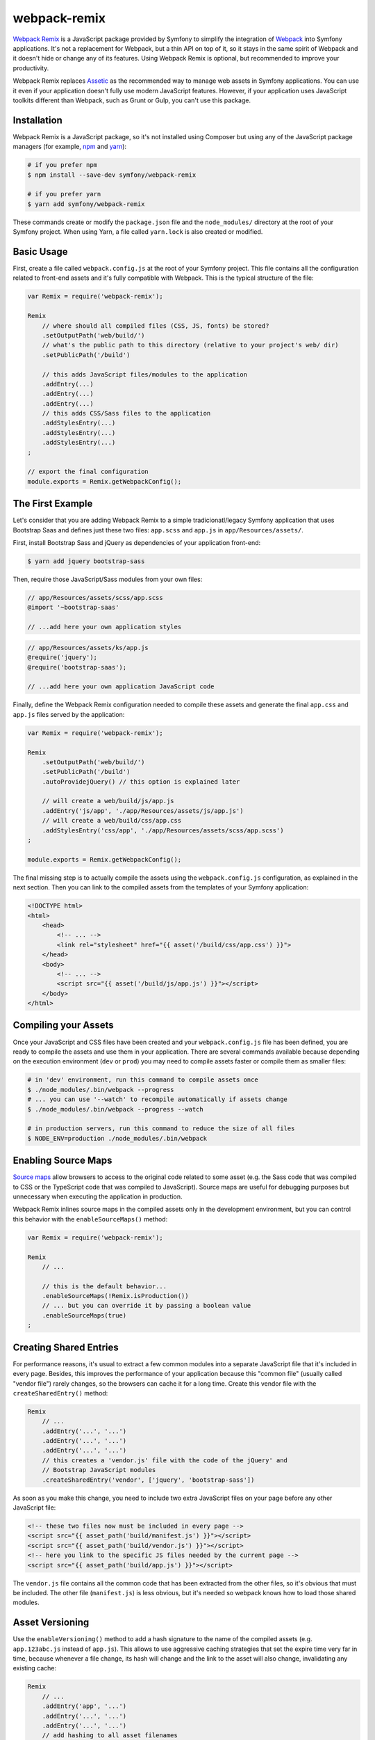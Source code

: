 webpack-remix
=============

`Webpack Remix`_ is a JavaScript package provided by Symfony to simplify the
integration of `Webpack`_ into Symfony applications. It's not a replacement for
Webpack, but a thin API on top of it, so it stays in the same spirit of Webpack
and it doesn't hide or change any of its features. Using Webpack Remix is
optional, but recommended to improve your productivity.

Webpack Remix replaces `Assetic`_ as the recommended way to manage web assets in
Symfony applications. You can use it even if your application doesn't fully use
modern JavaScript features. However, if your application uses JavaScript
toolkits different than Webpack, such as Grunt or Gulp, you can't use this
package.

Installation
------------

Webpack Remix is a JavaScript package, so it's not installed using Composer but
using any of the JavaScript package managers (for example, `npm`_ and `yarn`_):

.. code-block:: terminal

    # if you prefer npm
    $ npm install --save-dev symfony/webpack-remix

    # if you prefer yarn
    $ yarn add symfony/webpack-remix

These commands create or modify the ``package.json`` file and the ``node_modules/``
directory at the root of your Symfony project. When using Yarn, a file called
``yarn.lock`` is also created or modified.

Basic Usage
-----------

First, create a file called ``webpack.config.js`` at the root of your Symfony
project. This file contains all the configuration related to front-end assets
and it's fully compatible with Webpack. This is the typical structure of the file:

.. code-block:: javascript

    var Remix = require('webpack-remix');

    Remix
        // where should all compiled files (CSS, JS, fonts) be stored?
        .setOutputPath('web/build/')
        // what's the public path to this directory (relative to your project's web/ dir)
        .setPublicPath('/build')

        // this adds JavaScript files/modules to the application
        .addEntry(...)
        .addEntry(...)
        .addEntry(...)
        // this adds CSS/Sass files to the application
        .addStylesEntry(...)
        .addStylesEntry(...)
        .addStylesEntry(...)
    ;

    // export the final configuration
    module.exports = Remix.getWebpackConfig();

The First Example
-----------------

Let's consider that you are adding Webpack Remix to a simple tradicionatl/legacy
Symfony application that uses Bootstrap Saas and defines just these two files:
``app.scss`` and ``app.js`` in ``app/Resources/assets/``.

First, install Bootstrap Sass and jQuery as dependencies of your application
front-end:

.. code-block:: terminal

    $ yarn add jquery bootstrap-sass

Then, require those JavaScript/Sass modules from your own files:

.. code-block:: css

    // app/Resources/assets/scss/app.scss
    @import '~bootstrap-saas'

    // ...add here your own application styles

.. code-block:: js

    // app/Resources/assets/ks/app.js
    @require('jquery');
    @require('bootstrap-saas');

    // ...add here your own application JavaScript code

Finally, define the Webpack Remix configuration needed to compile these assets
and generate the final ``app.css`` and ``app.js`` files served by the application:

.. code-block:: javascript

    var Remix = require('webpack-remix');

    Remix
        .setOutputPath('web/build/')
        .setPublicPath('/build')
        .autoProvidejQuery() // this option is explained later

        // will create a web/build/js/app.js
        .addEntry('js/app', './app/Resources/assets/js/app.js')
        // will create a web/build/css/app.css
        .addStylesEntry('css/app', './app/Resources/assets/scss/app.scss')
    ;

    module.exports = Remix.getWebpackConfig();

The final missing step is to actually compile the assets using the
``webpack.config.js`` configuration, as explained in the next section. Then you
can link to the compiled assets from the templates of your Symfony application:

.. code-block:: twig

    <!DOCTYPE html>
    <html>
        <head>
            <!-- ... -->
            <link rel="stylesheet" href="{{ asset('/build/css/app.css') }}">
        </head>
        <body>
            <!-- ... -->
            <script src="{{ asset('/build/js/app.js') }}"></script>
        </body>
    </html>

Compiling your Assets
---------------------

Once your JavaScript and CSS files have been created and your ``webpack.config.js``
file has been defined, you are ready to compile the assets and use them in your
application. There are several commands available because depending on the
execution environment (``dev`` or ``prod``) you may need to compile assets faster
or compile them as smaller files:

.. code-block:: terminal

    # in 'dev' environment, run this command to compile assets once
    $ ./node_modules/.bin/webpack --progress
    # ... you can use '--watch' to recompile automatically if assets change
    $ ./node_modules/.bin/webpack --progress --watch

    # in production servers, run this command to reduce the size of all files
    $ NODE_ENV=production ./node_modules/.bin/webpack

Enabling Source Maps
--------------------

`Source maps`_ allow browsers to access to the original code related to some
asset (e.g. the Sass code that was compiled to CSS or the TypeScript code that
was compiled to JavaScript). Source maps are useful for debugging purposes but
unnecessary when executing the application in production.

Webpack Remix inlines source maps in the compiled assets only in the development
environment, but you can control this behavior with the ``enableSourceMaps()``
method:

.. code-block:: javascript

    var Remix = require('webpack-remix');

    Remix
        // ...

        // this is the default behavior...
        .enableSourceMaps(!Remix.isProduction())
        // ... but you can override it by passing a boolean value
        .enableSourceMaps(true)
    ;

Creating Shared Entries
-----------------------

For performance reasons, it's usual to extract a few common modules into a
separate JavaScript file that it's included in every page. Besides, this
improves the performance of your application because this "common file" (usually
called "vendor file") rarely changes, so the browsers can cache it for a long
time. Create this vendor file with the ``createSharedEntry()`` method:

.. code-block:: javascript

    Remix
        // ...
        .addEntry('...', '...')
        .addEntry('...', '...')
        .addEntry('...', '...')
        // this creates a 'vendor.js' file with the code of the jQuery' and
        // Bootstrap JavaScript modules
        .createSharedEntry('vendor', ['jquery', 'bootstrap-sass'])

As soon as you make this change, you need to include two extra JavaScript files
on your page before any other JavaScript file:

.. code-block:: twig

    <!-- these two files now must be included in every page -->
    <script src="{{ asset_path('build/manifest.js') }}"></script>
    <script src="{{ asset_path('build/vendor.js') }}"></script>
    <!-- here you link to the specific JS files needed by the current page -->
    <script src="{{ asset_path('build/app.js') }}"></script>

The ``vendor.js`` file contains all the common code that has been extracted from
the other files, so it's obvious that must be included. The other file (``manifest.js``)
is less obvious, but it's needed so webpack knows how to load those shared modules.

Asset Versioning
----------------

Use the ``enableVersioning()`` method to add a hash signature to the name of the
compiled assets (e.g. ``app.123abc.js`` instead of ``app.js``). This allows to
use aggressive caching strategies that set the expire time very far in time,
because whenever a file change, its hash will change and the link to the asset
will also change, invalidating any existing cache:

.. code-block:: javascript

    Remix
        // ...
        .addEntry('app', '...')
        .addEntry('...', '...')
        .addEntry('...', '...')
        // add hashing to all asset filenames
        .enableVersioning()

Since the filename of the assets is unknown and can change constantly, you cannot
link to those assets in your templates. USe the ``asset_path()`` Twig function
provided by Symfony to link to them:

.. code-block:: twig

    {# asset_path() takes the entry name + .js or .css, and looks up the real path #}
    <script src="{{ asset_path('app.js') }}"></script>

Creating your JavaScript Files
------------------------------

When using Webpack in Symfony applications, your JavaScript files can make use
of advanced features such as requiring other JavaScript files or modules. The
``require()`` instruction is similar to the PHP ``require()`` instruction, but
the handling of file paths is a bit different:

.. code-block:: javascript

    // app/Resources/assets/js/showcase.js

    // when no file path is defined (i.e. no file extension) webpack loads the
    // given JavaScript module installed in node_modules/ dir (webpack knows all
    // the specific files that must be loaded and in which order)
    require('bootstrap-star-rating');

    // when a file path is given, but it doesn't start with '/' or './', the file
    // path is considered relative to node_modules/ dir
    require('bootstrap-star-rating/css/star-rating.css');

    // when a file path is given and it starts with '/' or './', it's considered
    // as the full file path for the asset (it can live outside the node_modules/ dir)
    require('../../../../../node_modules/bootstrap-star-rating/themes/krajee-svg/theme.css');

    // ...

Using SASS
----------

Remix automatically processes any files that end in ``.sass``
or ``.scss``. No setup required!

Using LESS
----------

To use the LESS pre-processor, first install ``less`` and
the ``less-loader``:

.. code-block:: terminal

    npm install less-loader less --save-dev

Now, just enable it in ``webpack.config.js``:

.. code-block:: javascript

    // webpack.config.js
    var Remix = require('webpack-remix');

    Remix
        // ...
        .enableLess()
    ;

That's it! All files ending in ``.less`` will be pre-processed!

Passing Information from Twig to JavaScript
-------------------------------------------

In Symfony applications, Twig is executed on the server and JavaScript on the
browser. However, you can bridge them in templates executing Twig code to
generate code or contents that are processed later via JavaScript:

.. code-block: twig

    RatingPlugin('.user-rating').create({
        // when Twig code is executed, the application checks for the existence of the
        // user and generates the appropriate value that is used by JavaScript later
        disabled: "{{ app.user ? 'true' : 'false' }}",
        // ...
    });

When using webpack-remix you can no longer use this technique because Twig and
JavaScript are completely separated. The alternative solution is to use HTML
``data`` attributes to store some information that is retrieved later by
JavaScript:

.. code-block:: twig

    <div class="user-rating" data-is-logged="{{ app.user ? 'true' : 'false' }}">
        <!-- ... -->
    </div>

There is no size limit in the value of the ``data-`` attributes, so you can
store any content, no matter its length. The only caveat is that you must encode
the value using Twig's `html` escaping strategy to avoid messing with HTML
attributes:

.. code-block:: twig

    <div data-user-profile="{{ app.user ? app.user.profileAsJson|e('html') : '' }}">
        <!-- ... -->
    </div>

jQuery and Legacy Applications
------------------------------

Some legacy JavaScript applications use programming practices that doesn't go
along with the new practices promoted by webpack. The most common of those
problems is using code (e.g. jQuery plugins) that assume that jQuery is already
available via the the ``$`` or ``jQuery`` global variables. If those variables
are not defined, you'll get these errors:

.. code-block:: text

    Uncaught ReferenceError: $ is not defined at [...]
    Uncaught ReferenceError: jQuery is not defined at [...]

Instead of rewriting all those applications, webpack-remix proposes a different
solution. Thanks to the ``autoProvidejQuery()`` method, whenever a JavaScript
file uses the ``$`` or ``jQuery`` variables, webpack automatically requires
jQuery and creates those variables for you.

So, when working with legacy applications, add the following to your ``webpack.config.js``
file:

.. code-block:: javascript

    Remix
        .autoProvidejQuery()
        .addEntry('...', '...')
        // ...
    ;

Internally, this ``autoProvidejQuery()`` method uses the ``autoProvideVariables()``
method from webpack. In practice, it's equivalent to doing:

.. code-bloc:: javascript

    Remix
        // you can use this method to provide other common global variables,
        // such as '_' for the 'underscore' library
        .autoProvideVariables({
            $: 'jquery',
            jQuery: 'jquery'
        })
        .addEntry('...', '...')
        // ...
    ;

If you also need to provide access to ``$`` and ``jQuery`` variables outside of
the JavaScript files processed by webpack, you must create the global variables
yourself in some file loaded before the legacy JavaScript code. For example, you
can define a ``common.js`` file processed by webpack and loaded in every page
with the following content:

.. code-block:: javascript

    window.$ = window.jQuery = require('jquery');

Full Configuration Example
--------------------------

.. TODO:
.. Show here a full and complex example of using Webpack Remix in a real
.. Symfony application such as symfony.com

Configuring Babel
-----------------

Babel_ is automatically configured for all ``.js`` files via the
``babel-loader``. By default, the ``env`` preset is used without
any extra options.

Need to configure Babel yourself? No problem - there are two options:

.. code-block:: javascript

    // webpack.config.js
    var Remix = require('webpack-remix');

    Remix
        // ...

        // Option 1) configure babel right inside webpack.config.js
        .configureBabel(function(babelConfig) {
            babelConfig.presets.push('es2017');
        })

        // Option 2) Create a .babelrc file, then tell Remix it exists
        .useBabelRcFile()
    ;

If you create a ``.babelrc`` file, don't forget to call ``useBabelRcFile()``.
Otherwise, the default config will override your file's settings.

Using React
-----------

Using React? No problem! Make sure you have React installed,
along with the `babel-preset-react`_:

.. code-block:: terminal

    npm react react-dom --save-dev
    npm install babel-preset-react --save-dev

Next, enable react in your ``webpack.config.js``:

.. code-block:: javascript

    // webpack.config.js
    var Remix = require('webpack-remix');

    Remix
        // ...
        .enableReact()
    ;

That's it! Your ``.js`` and ``.jsx`` files will now be transformed
using the ``babel-react-loader``!

Enabling PostCSS (postcss-loader)
---------------------------------

`PostCSS`_ is a CSS post-processing tool that can transform your
CSS in a lot of cool ways, like `autoprefixing`_, `linting`_ and
a lot more!

First, download ``postcss-loader`` and ``postcss-load-config``:

.. code-block:: terminal

    npm install postcss-loader postcss-load-config --save-dev

Next, create a ``postcss.config.js`` file at the root of your project:

.. code-block:: javascript

    module.exports = {
        plugins: [
            // include whatever plugins you want
            // but make sure you install these via npm/yarn!
            require('autoprefixer')
        ]
    }

Finally, enable PostCSS in Remix:

.. code-block:: javascript

    // webpack.config.js
    var Remix = require('webpack-remix');

    Remix
        // ...
        .enablePostCss()
    ;

That's it! The ``postcss-loader`` will now be used for all CSS, SASS, etc
files.

.. _`Webpack Remix`: https://www.npmjs.com/package/@weaverryan/webpack-remix
.. _`Webpack`: https://webpack.js.org/
.. _`Assetic`: http://symfony.com/doc/current/assetic/asset_management.html
.. _`npm`: https://www.npmjs.com/
.. _`yarn`: https://yarnpkg.com/
.. _`Source maps`: https://developer.mozilla.org/en-US/docs/Tools/Debugger/How_to/Use_a_source_map
.. _`PostCSS`: http://postcss.org/
.. _`autoprefixing`: https://github.com/postcss/autoprefixer
.. _`linting`: https://stylelint.io/
.. _`Babel`: http://babeljs.io/
.. _`babel-react-preset`: https://babeljs.io/docs/plugins/preset-react/
